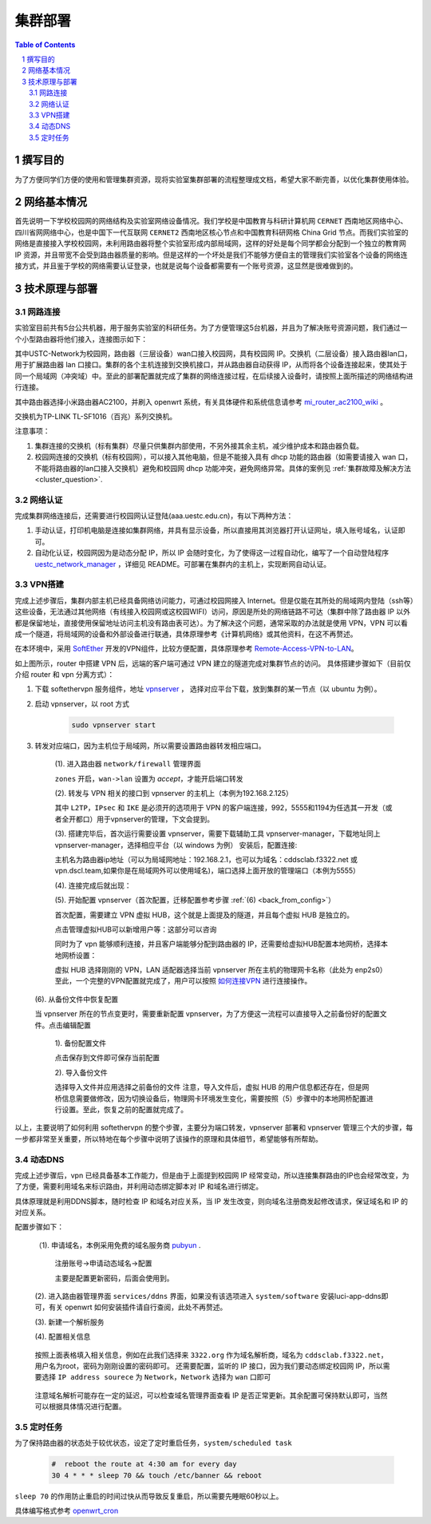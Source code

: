 .. _deployment:

==========
集群部署
==========

.. contents:: Table of Contents

.. section-numbering::

撰写目的
===============
为了方便同学们方便的使用和管理集群资源，现将实验室集群部署的流程整理成文档，希望大家不断完善，以优化集群使用体验。

网络基本情况
==============

首先说明一下学校校园网的网络结构及实验室网络设备情况。我们学校是中国教育与科研计算机网 ``CERNET`` 西南地区网络中心、四川省网网络中心，也是中国下一代互联网 ``CERNET2`` 西南地区核心节点和中国教育科研网格 China Grid 节点。而我们实验室的网络是直接接入学校校园网，未利用路由器将整个实验室形成内部局域网，这样的好处是每个同学都会分配到一个独立的教育网 IP 资源，并且带宽不会受到路由器质量的影响。但是这样的一个坏处是我们不能够方便自主的管理我们实验室各个设备的网络连接方式，并且鉴于学校的网络需要认证登录，也就是说每个设备都需要有一个账号资源，这显然是很难做到的。


技术原理与部署
==============

网路连接
--------------
实验室目前共有5台公共机器，用于服务实验室的科研任务。为了方便管理这5台机器，并且为了解决账号资源问题，我们通过一个小型路由器将他们接入，连接图示如下：

.. image:: https://i.loli.net/2021/03/29/98SdcteoMVXuk4m.png
    :width: 200
    :align: center
    
其中USTC-Network为校园网，路由器（三层设备）wan口接入校园网，具有校园网 IP。交换机（二层设备）接入路由器lan口，用于扩展路由器 lan 口接口。集群的各个主机连接到交换机接口，并从路由器自动获得 IP，从而将各个设备连接起来，使其处于同一个局域网（冲突域）中。至此的部署配置就完成了集群的网络连接过程，在后续接入设备时，请按照上面所描述的网络结构进行连接。


其中路由器选择小米路由器AC2100，并刷入 openwrt 系统，有关具体硬件和系统信息请参考 `mi_router_ac2100_wiki`_ 。

.. _`mi_router_ac2100_wiki`: https://openwrt.org/toh/xiaomi/xiaomi_mi_router_ac2100

.. image:: https://i.loli.net/2021/03/29/MfEOSmQToVlGnzg.png
    :align: center
    :alt: Mi Router AC2100

交换机为TP-LINK TL-SF1016（百兆）系列交换机。

.. image:: https://i.loli.net/2021/03/29/1GUxkzBjEAvFp5I.png
    :align: center
    :width: 400
    :alt: TL-SF1016 Switch

注意事项：

1. 集群连接的交换机（标有集群）尽量只供集群内部使用，不另外接其余主机，减少维护成本和路由器负载。
2. 校园网连接的交换机（标有校园网），可以接入其他电脑，但是不能接入具有 dhcp 功能的路由器（如需要请接入 wan 口，不能将路由器的lan口接入交换机）避免和校园网 dhcp 功能冲突，避免网络异常。具体的案例见 :ref:`集群故障及解决方法 <cluster_question>`.

网络认证
-----------
完成集群网络连接后，还需要进行校园网认证登陆(aaa.uestc.edu.cn)，有以下两种方法：

1. 手动认证，打印机电脑是连接如集群网络，并具有显示设备，所以直接用其浏览器打开认证网址，填入账号域名，认证即可。
2. 自动化认证，校园网因为是动态分配 IP，所以 IP 会随时变化，为了使得这一过程自动化，编写了一个自动登陆程序 `uestc_network_manager`_ ，详细见        README。可部署在集群内的主机上，实现断网自动认证。

.. _`uestc_network_manager`: https://github.com/ehds/uestc_network_manager


VPN搭建
-----------

完成上述步骤后，集群内部主机已经具备网络访问能力，可通过校园网接入 Internet。但是仅能在其所处的局域网内登陆（ssh等）这些设备，无法通过其他网络（有线接入校园网或这校园WIFI）访问，原因是所处的网络链路不可达（集群中除了路由器 IP 以外都是保留地址，直接使用保留地址访问主机没有路由表可达）。为了解决这个问题，通常采取的办法就是使用 VPN，VPN 可以看成一个隧道，将局域网的设备和外部设备进行联通，具体原理参考《计算机网络》或其他资料，在这不再赘述。

在本环境中，采用 `SoftEther`_ 开发的VPN组件，比较方便配置，具体原理参考 `Remote-Access-VPN-to-LAN`_。

.. image:: https://i.loli.net/2021/03/29/rnJdglbsSU587IQ.png
    :align: center
    :width: 300

如上图所示，router 中搭建 VPN 后，远端的客户端可通过 VPN 建立的隧道完成对集群节点的访问。
具体搭建步骤如下（目前仅介绍 router 和 vpn 分离方式）：

1. 下载 softethervpn 服务组件，地址 `vpnserver`_ ， 选择对应平台下载，放到集群的某一节点（以 ubuntu 为例）。

2. 启动 vpnserver，以 root 方式

    .. code-block:: shell

        sudo vpnserver start


3. 转发对应端口，因为主机位于局域网，所以需要设置路由器转发相应端口。

    (1). 进入路由器 ``network/firewall`` 管理界面

    .. image:: https://i.loli.net/2021/03/29/aVO6WCqvcsjRDL8.png
        :align: center
        
    ``zones`` 开启，``wan->lan`` 设置为 *accept*，才能开启端口转发

    (2). 转发与 VPN 相关的接口到 vpnserver 的主机上（本例为192.168.2.125）

    .. image:: https://i.loli.net/2021/03/29/JZXCcqAbt2N3O79.png
        :align: center

    其中 ``L2TP``，``IPsec`` 和 ``IKE`` 是必须开的选项用于 VPN 的客户端连接，992，5555和1194为任选其一开发（或者全开都口）用于vpnserver的管理，下文会提到。

    (3). 搭建完毕后，首次运行需要设置 vpnserver，需要下载辅助工具 vpnserver-manager，下载地址同上 vpnserver-manager，选择相应平台（以 windows 为例）
    安装后，配置连接:

    .. image:: https://i.loli.net/2021/03/29/CYVylO2UgNkHq7J.png
        :align: center

    主机名为路由器ip地址（可以为局域网地址：192.168.2.1，也可以为域名：cddsclab.f3322.net 或 vpn.dscl.team,如果你是在局域网外可以使用域名)，端口选择上面开放的管理端口（本例为5555）

    (4). 连接完成后就出现：

    .. image:: https://i.loli.net/2021/03/29/HbIeY2ZJ4dh1Bfz.png
        :align: center

    (5). 开始配置 vpnserver（首次配置，迁移配置参考步骤 :ref:`(6) <back_from_config>`）

    首次配置，需要建立 VPN 虚拟 HUB，这个就是上面提及的隧道，并且每个虚拟 HUB 是独立的。

    .. image:: https://i.loli.net/2021/03/29/hXMvjHLUNwJOl5r.png
        :align: center

    点击管理虚拟HUB可以新增用户等：这部分可以咨询

    .. image:: https://i.loli.net/2021/03/29/ErXuRw3BWJ147H2.png
        :align: center

    同时为了 vpn 能够顺利连接，并且客户端能够分配到路由器的 IP，还需要给虚拟HUB配置本地网桥，选择本地网桥设置：

    .. image:: https://i.loli.net/2021/03/29/iSRWOLF7NEGjtqD.png
        :align: center

    虚拟 HUB 选择刚刚的 VPN，LAN 适配器选择当前 vpnserver 所在主机的物理网卡名称（此处为 enp2s0）
    至此，一个完整的VPN配置就完成了，用户可以按照 `如何连接VPN`_ 进行连接操作。
    

.. _back_from_config:

    (6). 从备份文件中恢复配置
    
    当 vpnserver 所在的节点变更时，需要重新配置 vpnserver，为了方便这一流程可以直接导入之前备份好的配置文件。点击编辑配置

        1). 备份配置文件

        .. image:: https://i.loli.net/2021/03/29/wt5XTusrR1vmMUE.png
            :align: center

        点击保存到文件即可保存当前配置

        2). 导入备份文件

        选择导入文件并应用选择之前备份的文件
        注意，导入文件后，虚拟 HUB 的用户信息都还存在，但是网桥信息需要做修改，因为切换设备后，物理网卡环境发生变化，需要按照（5）步骤中的本地网桥配置进行设置。至此，恢复之前的配置就完成了。

以上，主要说明了如何利用 softethervpn 的整个步骤，主要分为端口转发，vpnserver 部署和 vpnserver 管理三个大的步骤，每一步都非常至关重要，所以特地在每个步骤中说明了该操作的原理和具体细节，希望能够有所帮助。

.. _`SoftEther`: https://www.softether.org/
.. _`Remote-Access-VPN-to-LAN`: https://www.softether.org/4-docs/2-howto/1.VPN_for_On-premise/2.Remote_Access_VPN_to_LAN
.. _`vpnserver`: https://www.softether-download.com/cn.aspx?product=softether
.. _`如何连接VPN`: https://docs.qq.com/doc/DTnhkdFVnTUpBTlFz

动态DNS
-----------
完成上述步骤后，vpn 已经具备基本工作能力，但是由于上面提到校园网 IP 经常变动，所以连接集群路由的IP也会经常改变，为了方便，需要利用域名来标识路由，并利用动态绑定脚本对 IP 和域名进行绑定。

具体原理就是利用DDNS脚本，随时检查 IP 和域名对应关系，当 IP 发生改变，则向域名注册商发起修改请求，保证域名和 IP 的对应关系。

配置步骤如下：

    （1). 申请域名，本例采用免费的域名服务商 `pubyun`_ .

        注册账号->申请动态域名->配置

        .. image:: https://i.loli.net/2021/03/29/IxXDQhJpZbfKWRq.png
            :align: center

        主要是配置更新密码，后面会使用到。

    (2). 进入路由器管理界面 ``services/ddns`` 界面，如果没有该选项进入 ``system/software`` 安装luci-app-ddns即可，有关 openwrt 如何安装插件请自行查阅，此处不再赘述。

    (3). 新建一个解析服务

    .. image:: https://i.loli.net/2021/03/29/SR1YxZ5LibvdjPy.png
            :align: center

    (4). 配置相关信息

        .. image:: https://i.loli.net/2021/03/29/BWso6zrpeGl738Y.png
            :align: center

    按照上面表格填入相关信息，例如在此我们选择来 ``3322.org`` 作为域名解析商，域名为 ``cddsclab.f3322.net``，用户名为root，密码为刚刚设置的密码即可。
    还需要配置，监听的 IP 接口，因为我们要动态绑定校园网 IP，所以需要选择 ``IP address sourece`` 为 ``Network``，``Network`` 选择为 ``wan`` 口即可

        .. image:: https://i.loli.net/2021/03/29/y4NXZsn85Bi7udw.png  
            :align: center

    注意域名解析可能存在一定的延迟，可以检查域名管理界面查看 IP 是否正常更新。其余配置可保持默认即可，当然可以根据具体情况进行配置。

.. _`pubyun`: http://www.pubyun.com


定时任务
-----------

为了保持路由器的状态处于较优状态，设定了定时重启任务，``system/scheduled task``

    .. code-block:: bash

        #  reboot the route at 4:30 am for every day
        30 4 * * * sleep 70 && touch /etc/banner && reboot

``sleep 70`` 的作用防止重启的时间过快从而导致反复重启，所以需要先睡眠60秒以上。

具体编写格式参考 `openwrt_cron`_

.. _`openwrt_cron`: https://openwrt.org/docs/guide-user/base-system/cron



